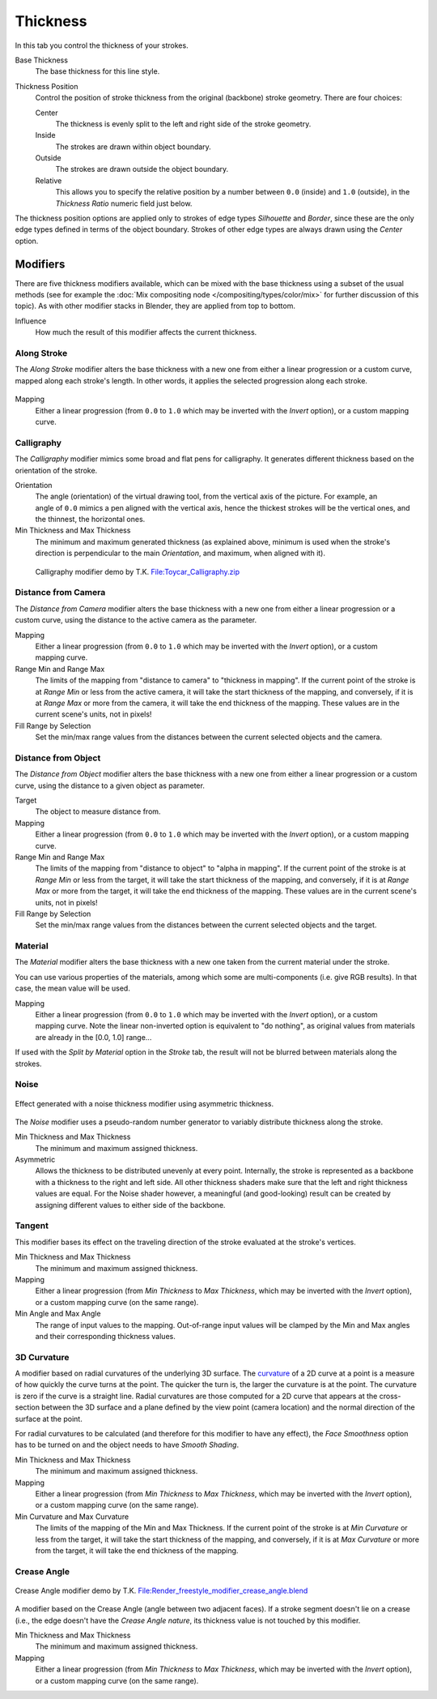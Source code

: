 
*********
Thickness
*********

In this tab you control the thickness of your strokes.

.. figure:: /images/render-freestyle-line_style_thickness.png
   :width: 300px
   :align: right

Base Thickness
   The base thickness for this line style.

Thickness Position
   Control the position of stroke thickness from the original (backbone) stroke geometry. There are four choices:

   Center
      The thickness is evenly split to the left and right side of the stroke geometry.
   Inside
      The strokes are drawn within object boundary.
   Outside
      The strokes are drawn outside the object boundary.
   Relative
      This allows you to specify the relative position by a number between ``0.0`` (inside) and ``1.0`` (outside),
      in the *Thickness Ratio* numeric field just below.

The thickness position options are applied only to strokes of edge types
*Silhouette* and *Border*,
since these are the only edge types defined in terms of the object boundary.
Strokes of other edge types are always drawn using the *Center* option.


Modifiers
=========

There are five thickness modifiers available,
which can be mixed with the base thickness using a subset of the usual methods
(see for example the :doc:`Mix compositing node </compositing/types/color/mix>`
for further discussion of this topic). As with other modifier stacks in Blender,
they are applied from top to bottom.

Influence
   How much the result of this modifier affects the current thickness.


Along Stroke
------------

The *Along Stroke* modifier alters the base thickness with a new one from either a
linear progression or a custom curve, mapped along each stroke's length. In other words,
it applies the selected progression along each stroke.

.. figure:: /images/render-freestyle-line_style_thickness_along_stroke.jpg
   :width: 300px
   :align: center

Mapping
   Either a linear progression (from ``0.0`` to ``1.0`` which may be inverted with the *Invert* option),
   or a custom mapping curve.


Calligraphy
-----------

The *Calligraphy* modifier mimics some broad and flat pens for calligraphy.
It generates different thickness based on the orientation of the stroke.

.. figure:: /images/render-freestyle-line_style_thickness_calligraphy.jpg
   :width: 300px
   :align: right

Orientation
   The angle (orientation) of the virtual drawing tool, from the vertical axis of the picture.
   For example, an angle of ``0.0`` mimics a pen aligned with the vertical axis, hence the thickest
   strokes will be the vertical ones, and the thinnest, the horizontal ones.

Min Thickness and Max Thickness
   The minimum and maximum generated thickness (as explained above,
   minimum is used when the stroke's direction is perpendicular to the main *Orientation*, and maximum,
   when aligned with it).

.. figure:: /images/toycar_calligraphy.jpg
   :width: 400px

   Calligraphy modifier demo by T.K.
   `File:Toycar_Calligraphy.zip <https://wiki.blender.org/index.php/File:Toycar_Calligraphy.zip>`__


Distance from Camera
--------------------

The *Distance from Camera* modifier alters the base thickness with a new one from
either a linear progression or a custom curve,
using the distance to the active camera as the parameter.

.. figure:: /images/render-freestyle-line_style_thickness_distance_from_camera.jpg
   :width: 300px
   :align: right

Mapping
   Either a linear progression (from ``0.0`` to ``1.0`` which may be inverted with the *Invert* option),
   or a custom mapping curve.

Range Min and Range Max
   The limits of the mapping from "distance to camera" to "thickness in mapping".
   If the current point of the stroke is at *Range Min* or less from the active camera,
   it will take the start thickness of the mapping, and conversely,
   if it is at *Range Max* or more from the camera, it will take the end thickness of the mapping.
   These values are in the current scene's units, not in pixels!


Fill Range by Selection
   Set the min/max range values from the distances between the current selected objects and the camera.


Distance from Object
--------------------

The *Distance from Object* modifier alters the base thickness with a new one from
either a linear progression or a custom curve,
using the distance to a given object as parameter.

.. figure:: /images/render-freestyle-line_style_thickness_distance_from_object.jpg
   :width: 300px
   :align: right

Target
   The object to measure distance from.

Mapping
   Either a linear progression (from ``0.0`` to ``1.0`` which may be inverted with the *Invert* option),
   or a custom mapping curve.

Range Min and Range Max
   The limits of the mapping from "distance to object" to "alpha in mapping".
   If the current point of the stroke is at *Range Min* or less from the target,
   it will take the start thickness of the mapping, and conversely,
   if it is at *Range Max* or more from the target, it will take the end thickness of the mapping.
   These values are in the current scene's units, not in pixels!

Fill Range by Selection
   Set the min/max range values from the distances between the current selected objects and the target.


Material
--------

The *Material* modifier alters the base thickness with a new one taken from the
current material under the stroke.

You can use various properties of the materials, among which some are multi-components (i.e.
give RGB results). In that case, the mean value will be used.

.. figure:: /images/render-freestyle-line_style_thickness_material.jpg
   :width: 300px
   :align: right

Mapping
   Either a linear progression (from ``0.0`` to ``1.0`` which may be inverted with the *Invert* option),
   or a custom mapping curve. Note the linear non-inverted option is equivalent to "do nothing",
   as original values from materials are already in the [0.0, 1.0] range...

If used with the *Split by Material* option in the *Stroke* tab,
the result will not be blurred between materials along the strokes.


Noise
-----

.. figure:: /images/render-freestyle_geometry_simplification.png
   :width: 400px
   :align: center

   Effect generated with a noise thickness modifier using asymmetric thickness.

The *Noise* modifier uses a pseudo-random number generator to variably distribute thickness along the stroke.

.. figure:: /images/render-freestyle_ui_thickness_noise.png
   :width: 300px
   :align: right

Min Thickness and Max Thickness
   The minimum and maximum assigned thickness.

Asymmetric
   Allows the thickness to be distributed unevenly at every point. Internally, the stroke is represented as a
   backbone with a thickness to the right and left side. All other thickness shaders make sure that the left
   and right thickness values are equal. For the Noise shader however, a meaningful (and good-looking) result
   can be created by assigning different values to either side of the backbone.


Tangent
-------

This modifier bases its effect on the traveling direction of the stroke evaluated at the stroke's vertices.

.. figure:: /images/render-freestyle_ui_thickness_tangent.png
   :width: 300px
   :align: right

Min Thickness and Max Thickness
   The minimum and maximum assigned thickness.

Mapping
   Either a linear progression (from *Min Thickness* to *Max Thickness*, which may be inverted with the
   *Invert* option), or a custom mapping curve (on the same range).

Min Angle and Max Angle
   The range of input values to the mapping. Out-of-range input values will be clamped by the Min and Max angles
   and their corresponding thickness values.


3D Curvature
------------

A modifier based on radial curvatures of the underlying 3D surface.
The `curvature <https://en.wikipedia.org/wiki/Curvature>`__ of a 2D curve
at a point is a measure of how quickly the curve turns at the point.
The quicker the turn is, the larger the curvature is at the point.
The curvature is zero if the curve is a straight line.
Radial curvatures are those computed for a 2D curve that appears at the cross-section
between the 3D surface and a plane defined by the view point (camera location)
and the normal direction of the surface at the point.

For radial curvatures to be calculated (and therefore for this modifier to have any effect),
the *Face Smoothness* option has to be turned on and the object needs to have *Smooth Shading*.

.. figure:: /images/render-freestyle_ui_thickness_curvature3d.png
   :width: 300px
   :align: right

Min Thickness and Max Thickness
   The minimum and maximum assigned thickness.

Mapping
   Either a linear progression (from *Min Thickness* to *Max Thickness*, which may be inverted with the *Invert*
   option), or a custom mapping curve (on the same range).

Min Curvature and Max Curvature
   The limits of the mapping of the Min and Max Thickness.
   If the current point of the stroke is at *Min Curvature* or less from the target,
   it will take the start thickness of the mapping, and conversely,
   if it is at *Max Curvature* or more from the target, it will take the end thickness of the mapping.


Crease Angle
------------

.. figure:: /images/render-freestyle_thickness_crease_angle.png
   :width: 400px
   :align: center

   Crease Angle modifier demo by T.K.
   `File:Render_freestyle_modifier_crease_angle.blend
   <https://wiki.blender.org/uploads/b/b4/Render_freestyle_modifier_crease_angle.blend>`__

A modifier based on the Crease Angle (angle between two adjacent faces).
If a stroke segment doesn't lie on a crease (i.e., the edge doesn't have the *Crease Angle nature*,
its thickness value is not touched by this modifier.

.. figure:: /images/render-freestyle_ui_thickness_crease_angle.png
   :width: 300px
   :align: right

Min Thickness and Max Thickness
   The minimum and maximum assigned thickness.

Mapping
   Either a linear progression (from *Min Thickness* to *Max Thickness*, which may be inverted with the *Invert*
   option), or a custom mapping curve (on the same range).
